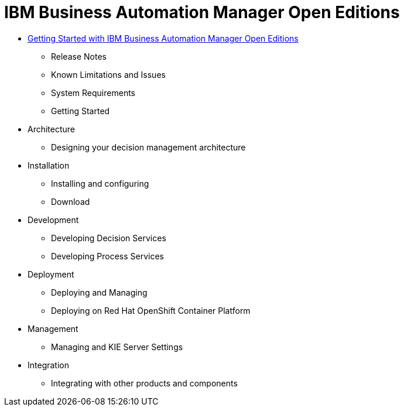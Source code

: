= IBM Business Automation Manager Open Editions

* xref:getting-started.html[Getting Started with IBM Business Automation Manager Open Editions]
** Release Notes
** Known Limitations and Issues
** System Requirements
** Getting Started
* Architecture
** Designing your decision management architecture
* Installation
** Installing and configuring
** Download
* Development
** Developing Decision Services
** Developing Process Services
* Deployment
** Deploying and Managing
** Deploying on Red Hat OpenShift Container Platform
* Management
** Managing and KIE Server Settings
* Integration
** Integrating with other products and components
